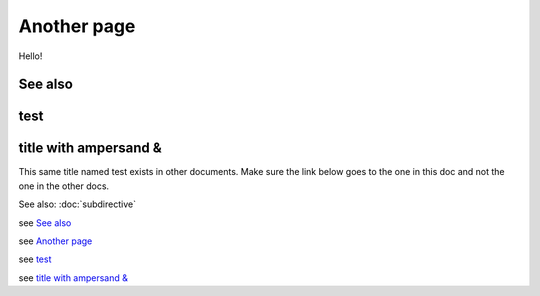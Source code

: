
.. url:: magic-link

Another page
============

Hello!

See also
--------

test
----

title with ampersand &
----------------------

This same title named test exists in other documents. Make sure the link below goes to the one
in this doc and not the one in the other docs.

See also: :doc:`subdirective`

see `See also`_

see `Another page`_

see `test`_

see `title with ampersand &`_
